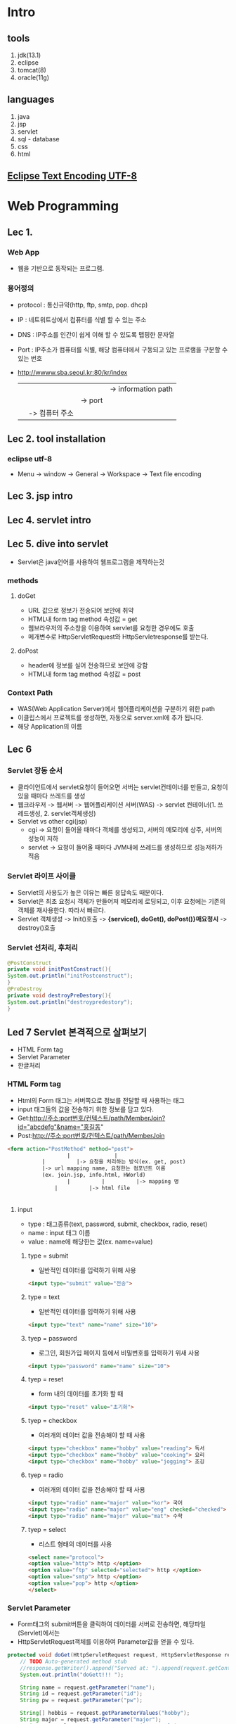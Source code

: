 #+STARTUP: showeverything
* Intro
  
** tools
   1. jdk(13.1)
   2. eclipse
   3. tomcat(8)
   4. oracle(11g)
      
** languages
   1. java
   2. jsp
   3. servlet
   4. sql - database
   5. css
   6. html

      
** [[https://gangzzang.tistory.com/entry/%EC%9D%B4%ED%81%B4%EB%A6%BD%EC%8A%A4-%EA%B0%9C%EB%B0%9C%ED%99%98%EA%B2%BD-UTF8-%EC%9D%B8%EC%BD%94%EB%94%A9-%EC%84%A4%EC%A0%95][Eclipse Text Encoding UTF-8]] 

* Web Programming
** Lec 1.
   
*** Web App 
   - 웹을 기반으로 동작되는 프로그램.
     
*** 용어정의
    - protocol : 통신규약(http, ftp, smtp, pop. dhcp)
    - IP       : 네트워트상에서 컴퓨터를 식별 할 수 있는 주소
    - DNS      : IP주소를 인간이 쉽게 이해 할 수 있도록 맵핑한 문자열
    - Port     : IP주소가 컴퓨터를 식별, 해당 컴퓨터에서 구동되고 있는 프로램을 구분할 수 있는 번호
    - http://wwww.sba.seoul.kr:80/kr/index
       |             |          |   |-> information path
       |	     |		|-> port
       |	     |-> 컴퓨터 주소
       |-> 프로토콜
    
** Lec 2. tool installation
   
*** eclipse utf-8
    - Menu -> window -> General -> Workspace -> Text file encoding

** Lec 3. jsp intro

** Lec 4. servlet intro

** Lec 5. dive into servlet
   - Servlet은 java언어를 사용하여 웹프로그램을 제작하는것
     
*** methods
**** doGet
     - URL 값으로 정보가 전송되어 보안에 취약
     - HTML내 form tag method 속성값 = get
     - 웹브라우저의 주소창을 이용하여 servlet를 요청한 경우에도 호출
     - 메개변수로 HttpServletRequest와 HttpServletresponse를 받는다.
**** doPost
     - header에 정보를 실어 전송하므로 보안에 강함
     - HTML내 form tag method 속성값 = post
       
*** Context Path
    - WAS(Web Application Server)에서 웹어플리케이션을 구분하기 위한 path
    - 이클립스에서 프로젝트를 생성하면, 자동으로 server.xml에 추가 됩니다.
    - 해당 Application의 이름
      
** Lec 6 
   
*** Servlet 장동 순서 
   - 클라이언트에서 servlet요청이 들어오면 서버는 servlet컨테이너를 만들고, 요청이 있을 때마다 쓰레드를 생성
   - 웹크라우저 -> 웹서버 -> 웹어플리케이션 서버(WAS) -> servlet 컨테이너(1. 쓰레드생성, 2. servlet객체생성)
   - Servlet vs other cgi(jsp)
     - cgi -> 요청이 들어올 때마다 객체를 생성되고, 서버의 메모리에 상주, 서버의 성능이 저하
     - servlet -> 요청이 들어올 때마다 JVM내에 쓰레드를 생성하므로 성능저하가 적음
*** Servlet 라이프 사이클 
    - Servlet의 사용도가 높은 이유는 빠른 응답속도 때문이다.
    - Servlet은 최초 요청시 객체가 만들어져 메모리에 로딩되고, 이후 요청에는 기존의 객체를 재사용한다. 따라서 빠르다.
    - Servlet 객체생성 -> Init()호출 -> *{service(), doGet(), doPost()}매요청시* -> destroy()호출
      
*** Servlet 선처리, 후처리
    #+BEGIN_SRC java
    @PostConstruct
    private void initPostConstruct(){
	System.out.println("initPostconstruct");
    }
    @PreDestroy
    private void destroyPreDestory(){
	System.out.println("destroypredestory");
    }
    #+END_SRC
    
** Led 7 Servlet 본격적으로 살펴보기
   - HTML Form tag
   - Servlet Parameter
   - 한글처리
***  HTML Form tag
    - Html의 Form 태그는 서버쪽으로 정보를 전달할 때 사용하는 태그
    - input 태그들의 값을 전송하기 위한 정보를 담고 있다.
    - Get:http://주소:port번호/컨텍스트/path/MemberJoin?id="abcdefg"&name="홍길동"
    - Post:http://주소:port번호/컨텍스트/path/MemberJoin
    
#+BEGIN_SRC html
<form action="PostMethod" method="post">
                   |              |
		   |		  |-> 요청을 처리하는 방식(ex. get, post)
		   |-> url mapping name, 요청한는 컴포넌트 이름
		   (ex. join.jsp, info.html, HWorld)
		           |          |          |-> mapping 명
			   |          |-> html file
#+END_SRC		   |-> jsp file
      
**** input
     - type  : 태그종류(text, password, submit, checkbox, radio, reset)
     - name  : input 태그 이름
     - value : name에 해당한는 값(ex. name=value)
       
***** type = submit
      - 일반적인 데이터를 입력하기 위해 사용
#+BEGIN_SRC html
<input type="submit" value="전송">
#+END_SRC

***** type = text
      - 일반적인 데이터를 입력하기 위해 사용
#+BEGIN_SRC html
<input type="text" name="name" size="10">
#+END_SRC

*****  tyep = password
      - 로그인, 회원가입 페이지 등에서 비밀번호를 입력하기 위새 사용
#+BEGIN_SRC html
<input type="password" name="name" size="10">
#+END_SRC

*****  tyep = reset
      - form 내의 데이터를 초기화 할 때
#+BEGIN_SRC html
<input type="reset" value="초기화">
#+END_SRC

*****  tyep = checkbox
      - 여러개의 데이터 값을 전송해야 할 때 사용
#+BEGIN_SRC html
<input type="checkbox" name="hobby" value="reading"> 독서
<input type="checkbox" name="hobby" value="cooking"> 요리
<input type="checkbox" name="hobby" value="jogging"> 조깅
#+END_SRC

*****  tyep = radio
      - 여러개의 데이터 값을 전송해야 할 때 사용
#+BEGIN_SRC html
<input type="radio" name="major" value="kor"> 국어
<input type="radio" name="major" value="eng" checked="checked"> 영어
<input type="radio" name="major" value="mat"> 수학
#+END_SRC

*****  tyep = select
      - 리스트 형태의 데이터를 사용
#+BEGIN_SRC html
<select name="protocol">
<option value="http"> http </option>
<option value="ftp" selected="selected"> http </option>
<option value="smtp"> http </option>
<option value="pop"> http </option>
</select>
#+END_SRC

***  Servlet Parameter
    - Form태그의 submit버튼을 클릭하여 데이터를 서버로 전송하면, 해당파일(Servlet)에서는
    - HttpServletRequest객체를 이용하여 Parameter값을 얻을 수 있다.
    #+BEGIN_SRC java
	protected void doGet(HttpServletRequest request, HttpServletResponse response) throws ServletException, IOException {
		// TODO Auto-generated method stub
		//response.getWriter().append("Served at: ").append(request.getContextPath());
		System.out.println("doGett!!! ");
		
		String name = request.getParameter("name");
		String id = request.getParameter("id");
		String pw = request.getParameter("pw");

		String[] hobbis = request.getParameterValues("hobby");
		String major = request.getParameter("major");
		String protocol = request.getParameter("protocol");
		
		

		response.setContentType("text/html;charset=utf-8"); // set response type as html
		PrintWriter writer = response.getWriter(); // output stream for webbrowser 
		writer.println("<html> <head> </head> <body>");
		writer.println("이름: "+name+ "<br/>");
		writer.println("아이디: "+id+ "<br/>");
		writer.println("비번: "+pw+ "<br/>");
		writer.println("취미: "+ Arrays.toString(hobbis) + "<br/>");
		writer.println("전공: "+major + "<br/>");
		writer.println("프로토콜: "+protocol + "<br/>");

		writer.println("</body> </html>");
		writer.close();

	}
    #+END_SRC
      
**** HTML 파일
#+BEGIN_SRC html
<input type="submit" value="전 송">
#+END_SRC

**** Servlet 파일
     - HttpServletRequest객체를 이용하여, Parameter값을 얻음.
#+BEGIN_SRC java
//getParameter(name); //name에 해당한 값을 반환
//getParameterValues(name); //check box같이 값이 여러개인경우
//getParameterNames(); // 이름을 모두 가져온다.
protected void doPost(HttpServletRequest request, HttpServletResponse response){
String id = request.getParameter("id");
String pw = request.getParameter("pw");

response.setContenttype("text/html;utf-8");
PrintWriter writer = response.getWriter()

writer.println("<html> <head> <body>");
writer.println("아이디:" + id + "<br/>");
writer.println("비밀번호:" + pw + "<br/>");
}

#+END_SRC
***  한글처리
    - doGet -> server.xml에 URIEncoding="UTF-8"추가 후 synchronize실행
    - doPost 다음코드를 코드 제일 위에 추가
#+BEGIN_SRC java
request.setCharacterEncoding("UTF-8");
#+END_SRC
    - (html파일 수정후 반드시 reload해야 수정사항이 반영됨, ex. get, post수정후)
** Lec 8. Servlet IV
   - 서블릴 초기화 파라미터: ServletConfig
   - 데이터 공유 : ServletContext
   - 웹어플리케이션 감시: ServletContextListener
** Lec 9. JSP 본격적으로 살펴보기 I
   - JSP 태그의 개념 이해
   - JSP 동작 원리
   - JSP 내부 객체
     
*** JSP 태그의 개념 이해
    - Servlet은 Java언어를 이용하여 문서를 작성하고, 출력객체를 이용하여 HTML코드를 삽입
    - JSP는 HTML코드에 JAVA언어를 삽입하여 동적 문서를 작성
    - HTML내에 JAVA를 삽입하기 위해서는 태그를 이용해야한다.
**** 태그의 종류
     - 선언 : string name = "Peter";
     - 표현식(결과값) : <%= name>

|------------+----------------------------+-------------------|
| 지시자     | <%@ %>                     | 페이지 속성       |
| 주석       | <%-- --%>                  |                   |
| 선언       | <%! %>                     | 변수, 메소드 선언 |
| 표현식     | <%= %>                     | 출력              |
| 스크립트릿 | <% %>                      | JAVA코드          |
| 액션태그   | <jsp:action> </jsp:action> | 자바빈 연결       |
|------------+----------------------------+-------------------|

*** JSP 동작원리
    - JSP가 요청되어 응답하기까지의 과정을 이해하면, 개발에 많은 도움이 된다.
    - 클라이언트가 웹브라우저로 helloWorld.jsp를 요청하면 JSP컨테이너가 JSP파일을 Servlet파일(java)로 변환한다.
    - 그리고 Servlet파일(JAVA)은 컴파일된 후 클래스 파일(.class)로 변환되고, 요청한 클라이언트에게 html형태로 응답한다.
    - C:\web_dev\apache-tomcat-8.0.53\work\Catalina\localhost\Coffee\org\apache\jsp
      
**** JSP 내부 객체
     - 개발자가 객체를 생성하지 않고 바로 사용 할 수 있는 객체
     - JSP에서 제공되는 내부객체는 JSP컨테이너에 의해 Servlet으로 변환될때 자동으로 객체가 생성된다.
***** 내부 객체의 종류
      - 입출력 객체 : request, response, out
      - 서블릿 객체 : page, config
      - 세션 객체 : session
      - 예외객체 : exception

** Lec 10. JSP II
   - 스크립트릿, 선언, 표현식
   - 지시자
   - 주석
*** 스크립트릿, 선언, 표현식 -> JSP 스크립
    - JSP문서안에 JAVA언어를 넣기 위한 방식, 실제 개발에 많이 쓰이므로 잘 익혀두자. 
      
**** 스크립트릿
#+BEGIN_SRC jsp
<%
	int i=0;
while(true){
	i++;
	out.println("2 *" 
					+ i 
					+ " = " 
					+ (2*i) 
					+ "<br />");
%>
==========<br/>
<%
if(i>9) break;

}

%>
#+END_SRC

**** 선언 <%! JAVA 선언문 %>
     - JSP페이지 내에서 사용되는 변수 또는 메소드를 선언 할 때 사용
     - 여기서 선언된 변수 및 메소드는 전역의 의미로 사용된다.
#+BEGIN_SRC jsp
<%!
int limit = 10;
%>

<%!
public int myDouble(int i){
return i*2;
}
%>

<%
	int i=0;
while(true){
	i++;
	out.println("2 *" 
					+ i 
					+ " = " 
					+ myDouble(i)
					+ "<br />");
%>
==========<br/>
<%
if(i>limit) break;

}
%>

<%
out.println("limit = " + limit + "<br/>");
out.println("myDouble(3) = " + myDouble(3) + "<br/>");

%>
**** 표현식 <%= JAVA 코드 %>
     - JSP페이지 내에서 사용되는 변수의 값 또는 메소드 호출 결과값을 출력하기 위해 사용
     - 결과 값은 String 타입이며, '*;*'를 사용 할 수 없다.

#+BEGIN_SRC jsp

<%= limit %> <br/>
<%= myDouble(88) %> <br/>

#+END_SRC

**** 지시자 <%@ ~~~ %>
     - JSP페이지의 전체적인 속성을 지정 할 때 사용
     - page, include, taglib가 있으며, <%@ 속성 %> 형태로 사용

|---------+------------------------------------|
| page    | 해당 페이지의 전체적인 속성 지정   |
|---------+------------------------------------|
| include | 별도의 페이지를 현재 페이지에 삽입 |
|---------+------------------------------------|
| taglib  | 태그 아링브러리의 태그 사용        |
|---------+------------------------------------|
***** page 지시자
#+BEGIN_SRC html
<%@ page language="java" contentType="text/html; charset=UTF-8" pageEncoding="UTF-8"%>
<%@ page import="java.util.Arrays" %>
<!DOCTYPE html>
<html>
<head>
<meta charset="UTF-8">
<title>JSP Scriptlet Test </title>
</head>
<body>

<%!
int limit=10;
int[] iArr = {1,2,3};
%>

<%
out.println(Arrays.toString(iArr)+ "<br/>");
%>

#+END_SRC
***** include 지시자
#+BEGIN_SRC html
<h1> include.jsp 페이지 입니다. </h1> <br/>
<%@ include file="include01.jsp">
<h1> 다시 include.jsp 페이지 입니다. </h1> <br/>
#+END_SRC
***** taglib 지시자
      - 사용자가 만든 tag들을 태그라이브러리라 한다. 그리고 이러한 태그라이브러리를 사용하기 위해 taglib지시자를 사용한다.
      - uri 및 prifix속성이 있으며, uri는 태그라이브러리의 위치 값을 가지며,  prifix는 태그를 가리키는 이름 값을 가진다.
      - taglib 지시자에 대한 학습은 추후에 살펴볼 JSTL학습 때 다시 살펴보기로 한다.

	
**** 주석
     - html <!-- 주석내용 -->
     - jsp <%-- 주석내용 --%>

** Lec 11. JSP III
   - request 객체의 이해
   - response 객체의 이해
     
*** request
    - 웹브라우저를 통해 서버에 어떤 정보를 요청하는 것을 request라 한다.
    - 그리고 이러한 요청 정보는 request객체가 관리한다.
    - 웹브라우저      (request) ---> Server
    -          <--- (Response)
      
***** Request객체 관련 메소드
 |------------------+------------------------------------------|
 | getContextpath   | 웹어플리케이션의 컨텍스트 패스를 얻는다. |
 | getMethod()      | get/post방식을 구분 할 수 있다.          |
 | getSession()     | 세션객체를 얻는다.                       |
 | getProtocol()    | 해당 프로토콜ㅇㄹ 얻는다.                |
 | getRequestURL()  | 요청 URL을 얻는다.                       |
 | getRequestURI()  | URI를 얻는다.                            |
 | getQueryString() | 쿼리스드링을 얻는다.                     |
 |------------------+------------------------------------------|

 #+BEGIN_SRC java
 out.println("서    버:"+ request.getServerName()  + "<br/>");
 out.println("포트번호:" + request.getServerPort()  + "<br/>");
 out.println("요청방식:" + request.getMethod()      + "<br/>");
 out.println("프로토콜:" + request.getProtocol()   + "<br/>");
 out.println("URL:"     + request.getRequestURL() + "<br/>");
 out.println("URI:"     + request.getRequestURI() + "<br/>");
 #+END_SRC
 
**** Parameter 메소드
     - 앞에서 살펴본 요청관련 메소드 보다 실제 많이 쓰이는 메소드는 parameter와 관련된 메소드이다.
     - JSP페이지를 제작하는 목적이 데이터 값을 전송하기 위함이므로, parameter관련 메소드는 중요하다.

|---------------------------------+------------------------------------|
| getParameter(String name)       | name에 해당되는 파라미터 값을 구함 |
| getParameterNames()             | 모든 파라미터 이름을 구함          |
| getParameterValues(String name) | name에 해당하는 파라미터 값을 구함 |
|---------------------------------+------------------------------------|

*** response 객체의 이해
    - 웹브라우저의 요청에 응답하는 것을 response라하며,
    - 이러한 응답(response)의 정보를 가지고 있는 객체를 response객체라한다.
    - 웹브라우저      (request) ---> Server
    -          <--- (Response)
      
|------------------------+---------------------------------------|
| getCharacterEncoding() | 응답할때 문자의 인코딩 형태를 구한다. |
| addCookie(Cookie)      | 쿠키를 지정한다.                      |
| sendRedirect(URL)      | 지정한 URL로 이동한다.                |
|------------------------+---------------------------------------|

** Lec 12 액션태그
   - 액션태그란?
   - forward, include, param 태그 살펴보기
   - jsp로시작 - <jsp:include>, <jsp:forward>, <jsp:param>
*** 액션태그?
    - JSP페이지 내에서 어떤 동작을 하도록 지시하는 태그입니다. 예를 들어 페이지 이동, 페이지 include 등.
    - 추후에 배울 Bean과 관련된 태그도 있다.
    - 우선 forward, include, param태그만 살펴보고, 추후 bean을 학습도록 한다.
*** forward, include, param태그 살펴보기
*** forward
    - 현재의 페이지에서 다른 특정페이지로 전환할 때 사용,
    - 
#+BEGIN_SRC html
<!-- main.jsp -->
<h1> main.jsp페이지 입니다. </h1>
<jsp:forward page = "sub.jsp"/>

<!-- sub.jsp -->
<h5> sub.jsp페이지 입니다. </h5>

#+END_SRC

**** param 태그
     - forward 및 include태그에 *데이터 전달을 목적으로* 사용되는 태그입니다. *이름과 값으로* 이루어져 있습니다.
#+BEGIN_SRC html
<jsp:forward page="forward_param.jsp">
<jsp:param name="id" value="Peter">
<jsp:param name="pw" value="1234">
</jsp:forward>
#+END_SRC

** Lec 13 쿠키란?
   - 웹브라우저에서 서버로 어떤 데이터를 요청하면, 서버측에서는 알맞은 로직을 수행한 후 데이터를 웹브라우저에 응답 합니다.
   - 그리고, 서버는 웹브라우저와으이 관계를 종료합니다. 이렇게 웹브라우저에 응답 후 관계를 끊는 것은 http프로토콜의 특징이다.
   - *연결이 끊겼을 때 어떤 정보를 지속적으로 유지하기 위한 수단으로 쿠키라는 방식을 사용*
   - 쿠키는 서버에서 생성하여, 서버가 아닌 클라이언트측에 특정 정보를 저장합니다. 그리고 서버에 요청할 때 마다 쿠키의 속성값을 참조 또는 변경할 수 있습니다.
   - 쿠기는 4Kb로 용량이 제한적이며, 300개까지 데이터 정보를 가질 수 있습니다.
*** 쿠키사용법
    - 쿠키는 서버에서 생성되고, ㅋㄹ라이언트측에 전송되어 저장괸가고 하였다.
    - 쿠키생성방법 및 관련 메소드들을 살펴보자
    - 쿠키생성 <---------> 속성설정 <---------> response객체에 쿠키탑재
    - 쿠키클래스사용,      setter이용           response.addCookie()를 이용

** Lec 17. Database
*** basic(sqlplus)
**** login as system with pwd 1234
     - C:\>sqlplus system/1234

**** add user as scott with pwd tiger
     - SQL>create user scott identified by tiger;

**** 권한주기
     - SQL>grant connect, resource to scott;

**** 빠져나오고
     - SQL>exit

**** scott으로 로그인
     - C:\>sqlplus scott/tiger
       
**** Basic Settings
     - SQL>COL cost 999999
     - SQL>COL name A15
     - SQL>COL pcode A10
     - SQL>SET LINESIZE 200 --> number of characters on a line
     - SQL>SET PAGESIZE 30 --> ??
     - SQL>SHOW ALL --> show all setting values(linesize, pagesize)

**** 테이블 만들기
     - SQL>CREATE CREATE TABLE member(
       2  id    VARCHAR2(20) PRIMARY KEY,
       3  pw    VARCHAR2(20),
       4  name  VARCHAR2(20),
       5  phone VARCHAR2(20));

**** 테이블 확인
     - SQL>SELECT * FROM TAB;

**** 레코드 삽입
     - SQL>INSERT INTO member (id, pw, name, phone) VALUES ('abc', '123', '홍길동', '010-2311-3602');
     - SQL>INSERT INTO member (id, pw, name, phone) VALUES ('def', '456', '김대진', '010-2311-3602');
     - SQL>INSERT INTO member (id, pw, name, phone) VALUES ('ghi', '345', '김어진', '010-2311-3602');

**** 레코드 삭제
     - SQL>DELETE FROM member WHERE name='홍길동';

**** 변경사항 저장
     - SQL>commit;

**** 테이블 내용 확인
     - SQL>SELECT * FROM member;

**** 레코드 삭제
     - SQL>DELETE FROM member WHERE name='홍길동';

**** 데이터 수정
     - SQL>UPDATE 테이블이름 SET 컬럼이름=값, 컬럼이름=값, 조건; 
     - SQL>UPDATE member SET pw='000' WHERE id='ghi';

**** 확인
     - SQL>SELECT * FROM member WHERE id='ghi';

**** 테이블 삭제
     - SQL>DROP TABLE 테이블이름;
     - SQL>DROP TABLE member;

**** 확인
     - SQL>SELECT * FROM tab;
       
**** 참조된 테이블 삭제
     - SQL>ALTER TABLE tbl_salelist_01 DROP CONSTRAINT fk_scode;

     - SQL>DROP TABLE tbl_shop_01;

     - 자료형 :
       - number : 수치데이터
       - char : 고정 문자열
       - varchar2 : 가변길이 문자열
       
*** advanced
**** View
     - 오라클에서 아주 많이 사용되는 데이터관리용 object
     - 가상테이블, 원래 테이블은 데이터가 들어 있지만,
     - View에는 데이터가 없고 원본 테이블에서 데이터를 불러오는 SQL Query만 저장되 있다.
     - 주로 보안과 사용자 편의성 때문에 사용
       
***** Simple View
      - 생성할 서브 쿼리에 조인 조건이 들어가지 않고,
      - 1개의 테이블로 만들어 지는 간단한 뷰를 의미
        #+BEGIN_SRC sql 
        CREATE [OR REPLACE] [FORCE | NOFORCE] VIEW view_name [(alias, alias, ...)]
        AS sub-query 
        [ WITH CHECK OPTION [CONSTRAINT 제약조건]]
        [ WITH READ ONLY]
        
        CREATE OR REPLACE VIEW v_emp1
        AS 
	SELECT emp_no, emp_name, hiredate
        FROM emp;
        SELECT * FROM v_emp1;
        #+END_SRC
***** Complex View
      - Sub Query 부분에 여러개의 테이블이 Join되어 생성되는 것
      - 생성 문법은 단순 View와 동일
        #+BEGIN_SRC sql 
        CREATE OR REPLACE VIEW v_emp 
        AS
        SELECT e.emp_name, d.dep_name 
        FROM emp e, dept d
        WHERE e.deptno = d.deptno;
        
        SELECT * FROM v_emp;
        #+END_SRC
***** Inline View
      - view는 필요할 때 생성해 놓고 다른 쿼리에서 여러 번 반복해 재사용 할 수 있다.
      - 그러나 다른 쿼리에서 사용할 필요 없이 해당 SQL에서만 필요한 View일 경우
      - 번거롭게 View를 생성하지 않고 SQL 문장의 FROM절에 VIEW의 서브쿼리를 바로 적어사용
        #+BEGIN_SRC sql 
        SELECT e.deptno, d.dname, e.max_sal 
        FROM (SELECT deptno, MAX(sal) max_sal 
              FROM emp 
              GROUP BY Deptno) e, dept d
        WHERE e.deptno = d.deptno;
        #+END_SRC
***** View 조회 및 삭제
        #+BEGIN_SRC sql 
        SET LINE 200 
        COL view_name for a15
        COL text for a50
        col read_only for a10
        SELECT view_name, text, read_only FROM user_views;
        #+END_SRC

**** Procedure
     - 지정된 특정 처리를 생행하는 서브 프로그램의 한 유형으로 단독, 또는 다른 프로시저나 다른 툴(Oracle Developer...)
     - 또는 다른 환경에서 호출되어 실행
**** function
     - 정해진 작업을 수행한 후 값을 반환한다.
**** Trigger
     - 서브프로그램 단위의 하나
     - 테이블, 뷰, 스키마 또는 데이터베이스에 관렬된 PL/SQL 블럭(또는 프로시져)으로 Event가 발생될 때 마다
     - 연관된 다른 작업이 자동으로 수행된다.
       
**** Sequence
     - Automatically generates *unique* number
     - Useful in generating *primary key values*.
     - Ascending or Decending.
     - Once incremented, the sequence number will be generated,
       regardless of *commit or rollback* of the transaction.
     - Sequences are *independent* of tables, so same sequence can be
       used at multiple places in PL/SQL code, or with multiple tables and among
       multiple users.
       
#+BEGIN_SRC sql
CREATE SEQUENCE seq_saleno
INCREMENT BY 1
START WITH 100001;

DROP SEQUENCE seq_no;
CREATE SEQUENCE seq_no
START WITH 100;
SELECT seq_no.NEXTVAL FROM dual;
SELECT seq_no.CURRVAL FROM dual;
#+END_SRC

#+BEGIN_SRC java
	String sql = "SELECT seq_saleno.NEXTVAL saleno FROM dual";	
	
	ResultSet rs = stmt.executeQuery(sql);
	rs.next();
	int saleno = rs.getInt("saleno");
	//~~~~~~~~~~~~~~~~~
	
<input type="text" name="saleno" value="<%=saleno%>">
#+END_SRC
    
*** 데이터베이스 이름 및 user확인
    - SQL>select * form global_name;
    - SQL>show user;
** Lec 18. JDBC
   - JAVA 프로그램에서 SQL문을 실행하여 데이터를 관리하기 위한 JAVA *API*
   - JDBC의 특징: 다양한 데이터 베이스를 JDBC를 이용하여 하나의 프로그램으로 관리 할 수 있다.
   - 오라클을 설치하면 자동으로 설치되는 클래스 파일을 이클립스로 복사하면 된다.
*** JAVA && Oracle 연동을 위한 환경설정
    1. classpath 확인, eclipse -> windows -> preferenecs -> java -> build path -> JRE_LIB
       #+CAPTION: Eclipse Class Path Check
       #+NAME:   fig:SED-HR4049
[[./images/class_path.jpg][class path]]
    1. ojdbc6_g.jar를 복사하기 
    2. C:\oraclexe\app\oracle\product\11.2.0\server\jdbc\lib\ojdbc6_g.jar
    3. -> C:\Program Files\Java\jre1.8.0_251\lib\ext폴더로 복사
       
*** 데이터 베이스 연결 순서
    1. JDBC 드라이버 로드    DriverManager Class.forName("oracle.jdbc.dirver.OracleDriver");
    2. 데이터 베이스 연결     Connection    DriverManager.getConnection(JdBC URL, 계정아이디, 비밀번호);
    3. SQL문 실행           Statement     connection.createStatement();
    4. 데이터 베이스 연결 해제 ResultSet    statement.executeQuery(), statement.executeUpdate();
       
*** Statement객체 살펴보기
    - interface -> executeQuery() : SQL실행 후 여러개의 결과값 생기는 경우 사용.(ex. select)
    -           -> executeUpdate(): SQL실행 후 테이블의 내용만 변경되는 경우 사용.(ex. insert, delete, update)
      
**** executeQuery실행 후 반환되는 레코드 셋
     - executeQuery() -> ResultSet(next(), previous(), first(), last(), get메소드(getString(), getInt()))
     - BOF -> 첫번째 row  data, 두번째 row data, 
       
|------------------|
| BOF              |
| 첫번째 row  data |
| 두번째 row data, |
| ...              |
| N번째 row data   |
| EOF              |
|------------------|

*** sqlplus script load
    - SQL>@c:\aa.sql
    - C:\>exit | sqlplus scott/tiger @c:\aa.sql

* HTML TAGS
  - <table  >: a table
  - <tr     >: a row in a table
  - <td     >: a cell in a table
  - <input  >: a input control
  - <script >: a client-side script
  - <section> : a section in a document
  - <br>
** [[https://www.w3schools.com/tags/tag_nav.asp][<nav>]]  
   - defines *a set of navigation links.*
   - The <nav> element is intended only for major block of navigation links.
     
** [[https://www.w3schools.com/tags/ref_standardattributes.asp][ HTML Global Attributes]] 
   - global attributes are attributes that can be used with all HTML elements.
*** class
    - Specifies one or more classnames for an element(refer to a class in a style)
*** style
    - specifies an inline CSS style for an element
     
      
** [[https://www.w3schools.com/tags/ref_attributes.asp][HTML Attributes]]
   - class : Specifies one or more classnames for an element
   - style : Specifies an inline CSS style for an element

* CSS
  - the acronym for *Cacading Style Sheet*
  
** [[https://www.tutorialspoint.com/css/index.htm][CSS Tutorial]] 
  
** [[https://www.w3schools.com/css/css_navbar.asp][CSS Navigation Bar]]
  
** [[https://www.w3schools.com/tags/att_global_style.asp][HTML style Attribute]]
   - Use of the style attribute in an HTML document
     
#+BEGIN_SRC html
<h1 style="color:blue;text-align:center"> This is a header </h1>
<p style="color:green">This is a paragraph. </p>
#+END_SRC

** [[https://www.w3schools.com/cssref/css_selectors.asp][CSS Selectors]] 
*** [[https://www.w3schools.com/cssref/sel_class.asp][CSS .class Selector]]
    - Select and style all elements with class="intro"
    #+BEGIN_SRC css
 .intro{
 background-color : yellow;
 }
    #+END_SRC
   
** definition and usage
   - The .class selector selects elements with a specific class attribute.
     
*** Example 1
    - Style all <p> elements with class="hometown"
#+BEGIN_SRC css
p.hometown{
background-color : yellow
}
#+END_SRC

*** Example 2
    - This <p> element will be styled according to class="center" and to class="large"

    
** [[https://www.w3schools.com/TAGS/ref_standardattributes.asp][section 태그]]
   - defines a section in a document
   - supports the Global Attribute in HTML
   - supports the Event Attribute in HTML
    
** <a> tag
   - The <a> tag defines a hyperlink, which is used to link from one page to another.
   - The most important attribute of the <a> element is the href attribute, which indicates the link's destination.
| Attribute | Value   | Description                                    |
|-----------+---------+------------------------------------------------|
| href      | URL     | Specifies the URL of the page the link goes to |
| target    | _blank  | Specifies where to open the linked document    |
|           | _parent |                                                |
|           | _self   |                                                |
|           | _top    |                                                |
|-----------+---------+------------------------------------------------|

#+BEGIN_SRC html
<!-- open a link  in a new brower window -->
<a href="https://www.w3schools.com" target="_blank">Visit W3Schools.com!</a>

<!-- open a link  to a JavaScript -->
<a href="javascript:alert('Hello World!');">Execute JavaScript</a>
#+END_SRC

** <h1>...<h6> 
   - defines HTML headings
#+BEGIN_SRC html
<!-- the Six different HTML headings -->
<h1>This is heading 1</h1>
<h2>This is heading 2</h2>
<h3>This is heading 3</h3>
<h4>This is heading 4</h4>
<h5>This is heading 5</h5>
<h6>This is heading 6</h6>
#+END_SRC

[[https://www.w3schools.com/TAGS/tag_hn.asp][background color and text color of headings with CSS]]
#+BEGIN_SRC html
<!-- Set the background color and text color of headings (with CSS)-->
<h1 style="background-color:DodgerBlue;">Hello World</h1>
<h2 style="color:Tomato;">Hello World</h2>
#+END_SRC
    
** form tag
   - used to create *an HTML form for user input*.
   - The <form> element can contain one or more of the following elements.
     - <input>, <textarea>, <button>, <select>, <option>, <optgroup>, <fieldset>, <label>, <output>
    
**** Attributes
     | Attribute | Value    | Description                                                    |
     |-----------+----------+----------------------------------------------------------------|
     | name      | text     | the name of the form                                           |
     | action    | URL      | Specifies where to send the form-data when a form is submited. |
     | method    | get/post | Specifies the HTTP method to use when sending form-data.       |
     |-----------+----------+----------------------------------------------------------------|
    
* Java Script
** [[https://www.w3schools.com/js/js_window.asp][window]]   
*** [[https://www.w3schools.com/jsref/met_win_open.asp][open()]]
   - The open() method opens a new brower window, or a new tab, depending on your
   - brower settings and the parameter values
     
#+BEGIN_SRC javascript
window.open(URL, name, specs, replace)
function fn_search() {
		var child = window.open("popup.jsp", "검색", "width=400px,height=300px");
		child.addEventListener("message", function(e) {
			var result = e.data.split(':');
			location.href="index.jsp?section=select&opt=" + result[0] + "&value=" + result[1];
		});
	}
#+END_SRC
*** [[https://developer.mozilla.org/en-US/docs/Web/API/Window/postMessage][postMessage()]]
    
#+BEGIN_SRC javascript
	<script>
		function fn_result() {
			var radio = document.querySelectorAll("input[type='radio']");
			var opt;
			var value;
			for(var i = 0; i < radio.length; i++) {
				if (radio[i].checked) {
					opt = radio[i].value;
					console.log(opt);
					if (opt == "saledate") {
						var fromElem = document.querySelector("input[name='"+opt+"from']");
						var toElem = document.querySelector("input[name='"+opt+"to']");
						value = fromElem.value + "~" + toElem.value;
					} else {
						var valueElem = document.querySelector("input[name='"+opt+"']");
						value = valueElem.value;
					}
					
				}
			}
			//document.write(opt+value);
			parent.postMessage(opt + ":" + value);
			window.close();
		}	
	</script>
#+END_SRC

**  [[https://www.w3schools.com/js/js_htmldom.asp][document]] 
*** [[https://www.w3schools.com/jsref/met_element_queryselector.asp][querySelector()]]
*** [[ https://www.w3schools.com/jsref/dom_obj_anchor.asp][getElementById()]] 
    
** [[https://www.w3schools.com/jsref/met_element_addeventlistener.asp][addEventListener()]]     
   - The addEventlistener() method attataches an event handler to the specified element.
     

#+BEGIN_SRC javascript
<script>
function update(){
	if(document.forms.form1.Id.value.trim() == ""){		
		alert("학번이 입력되지 않았습니다.");
		return false;
	}
	if(document.forms.form1.Kor.value.trim() == ""){		
		alert("국어점수가 입력되지 않았습니다.");
		return false;
	}
	if(document.forms.form1.Eng.value.trim() == ""){		
		alert("영어점수가 입력되지 않았습니다.");
		return false;
	}
	if(document.forms.form1.Mat.value.trim() == ""){		
		alert("수학점수가 입력되지 않았습니다.");
		return false;
	}
	if(document.forms.form1.His.value.trim() == ""){		
		alert("역사점수가 입력되지 않았습니다.");
		return false;
	}
	alert("등록되었습니다.");
	document.forms.form1.submit();	
}
</script>
#+END_SRC
* Misc
** [[https://m.blog.naver.com/goddlaek/220901890910][CGI 그리고 Servlet과 JSP와의 관계]]
   - CGI
